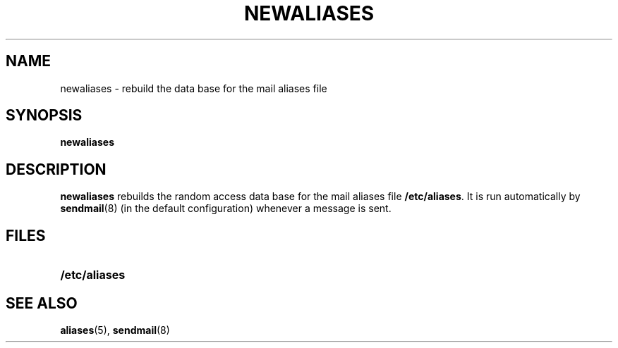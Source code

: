 .\" @(#)newaliases.8 1.1 92/07/30 SMI; from UCB 4.1
.TH NEWALIASES 8 "9 September 1987"
.SH NAME
newaliases \- rebuild the data base for the mail aliases file
.SH SYNOPSIS
.B newaliases
.SH DESCRIPTION
.IX  "newaliases command"  ""  "\fLnewaliases\fP \(em make mail aliases database"
.IX  "create" "mail aliases database \(em \fLnewaliases\fP"
.IX  "mail utilities" "create aliases database \(em \fLnewaliases\fP" "\fLmail\fR utilities"
.B newaliases
rebuilds the random access data base for the mail aliases file
.BR /etc/aliases .
It is run automatically by
.BR sendmail (8)
(in the default configuration) whenever a message is sent.
.\" It must be run each time \fI/etc/aliases\fP is changed in order
.\" for the change to take effect.
.SH FILES
.PD 0
.TP 20
.B /etc/aliases
.PD
.SH SEE ALSO
.BR aliases (5),
.BR sendmail (8)
